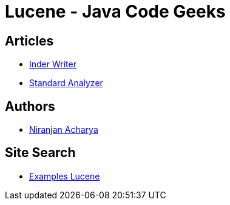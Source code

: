 = Lucene - Java Code Geeks



== Articles

* http://examples.javacodegeeks.com/core-java/apache/lucene/lucene-indexwriter-example/[Inder Writer]
* http://examples.javacodegeeks.com/core-java/apache/lucene/lucene-standardanalyzer-example/[Standard Analyzer]


== Authors

* http://examples.javacodegeeks.com/author/niranjan-acharya/[Niranjan Acharya]

== Site Search

* http://examples.javacodegeeks.com/?s=lucene[Examples Lucene]

